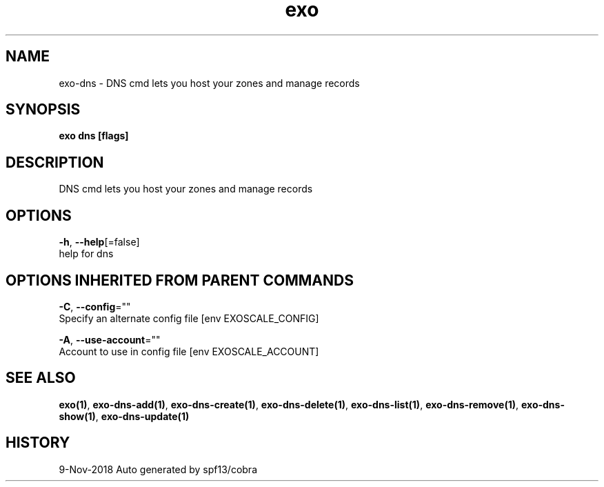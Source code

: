 .TH "exo" "1" "Nov 2018" "Auto generated by spf13/cobra" "" 
.nh
.ad l


.SH NAME
.PP
exo\-dns \- DNS cmd lets you host your zones and manage records


.SH SYNOPSIS
.PP
\fBexo dns [flags]\fP


.SH DESCRIPTION
.PP
DNS cmd lets you host your zones and manage records


.SH OPTIONS
.PP
\fB\-h\fP, \fB\-\-help\fP[=false]
    help for dns


.SH OPTIONS INHERITED FROM PARENT COMMANDS
.PP
\fB\-C\fP, \fB\-\-config\fP=""
    Specify an alternate config file [env EXOSCALE\_CONFIG]

.PP
\fB\-A\fP, \fB\-\-use\-account\fP=""
    Account to use in config file [env EXOSCALE\_ACCOUNT]


.SH SEE ALSO
.PP
\fBexo(1)\fP, \fBexo\-dns\-add(1)\fP, \fBexo\-dns\-create(1)\fP, \fBexo\-dns\-delete(1)\fP, \fBexo\-dns\-list(1)\fP, \fBexo\-dns\-remove(1)\fP, \fBexo\-dns\-show(1)\fP, \fBexo\-dns\-update(1)\fP


.SH HISTORY
.PP
9\-Nov\-2018 Auto generated by spf13/cobra
